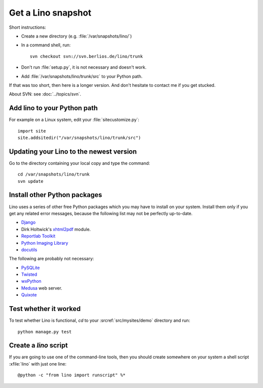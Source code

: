 ===================
Get a Lino snapshot
===================

Short instructions:

- Create a new directory (e.g. :file:`/var/snapshots/lino/`) 

- In a command shell, run::

     svn checkout svn://svn.berlios.de/lino/trunk
  
- Don't run :file:`setup.py`, it is not necessary and doesn't work.  

- Add :file:`/var/snapshots/lino/trunk/src` to your Python path.
  

If that was too short, then here is a longer version.
And don't hesitate to contact me if you get stucked.


About SVN: see :doc:`../topics/svn`.


Add lino to your Python path
----------------------------

For example on a Linux system, edit your :file:`sitecustomize.py`::

  import site
  site.addsitedir("/var/snapshots/lino/trunk/src")


Updating your Lino to the newest version
----------------------------------------

Go to the directory containing your local copy and type the command::

  cd /var/snapshots/lino/trunk
  svn update 


Install other Python packages
-----------------------------

Lino uses a series of other free Python packages which you may have to
install on your system.  Install them only if you get any related
error messages, because the following list may not be perfectly
up-to-date.

- `Django <http://www.djangoproject.com/>`_
  
- Dirk Holtwick's `xhtml2pdf <http://www.xhtml2pdf.com/>`_ module.

- `Reportlab Toolkit <http://www.reportlab.org/>`_

- `Python Imaging Library <http://www.pythonware.com/products/pil/>`_

- `docutils <http://docutils.sourceforge.net/>`_

The following are probably not necessary:

- `PySQLite <http://pysqlite.sourceforge.net/>`_
  
- `Twisted <http://www.twistedmatrix.com/>`_

- `wxPython <http://www.wxpython.org/>`_

- `Medusa <http://www.amk.ca/python/code/medusa.html>`_ web server.

- `Quixote <http://www.mems-exchange.org/software/quixote/>`_


Test whether it worked
----------------------

To test whether Lino is functional, `cd` 
to your :srcref:`src/mysites/demo` directory and run::

  python manage.py test 
  

Create a `lino` script
----------------------

If you are going to use one of the command-line tools, then you should
create somewhere on your system a shell script :xfile:`lino` with just
one line::

  @python -c "from lino import runscript" %*











